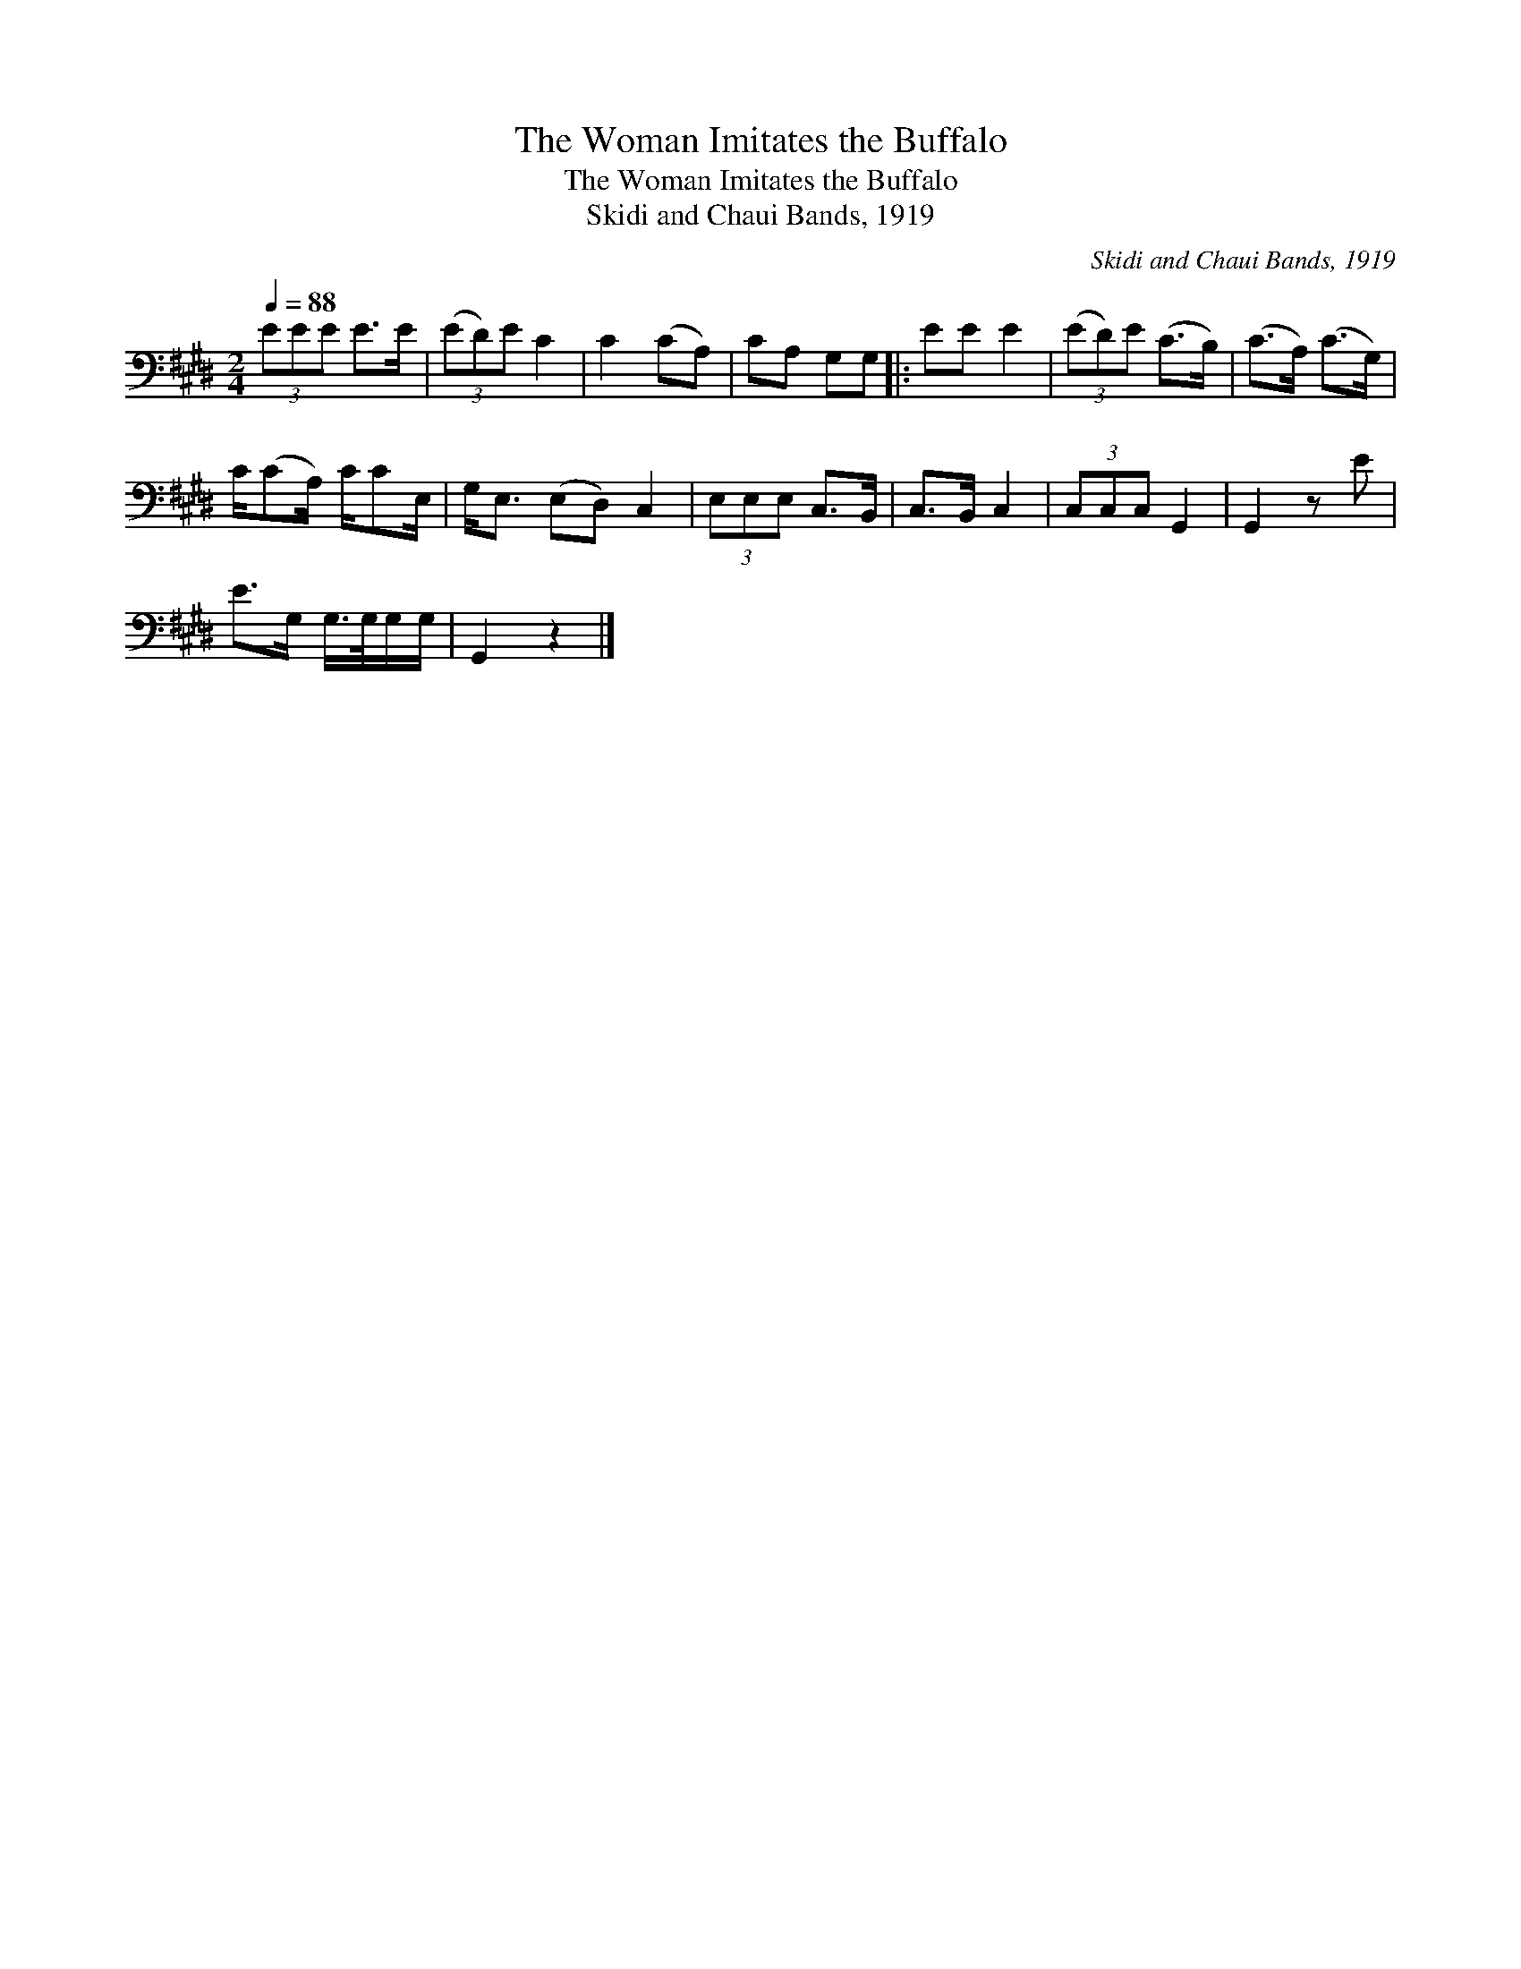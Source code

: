 X:1
T:The Woman Imitates the Buffalo
T:The Woman Imitates the Buffalo
T:Skidi and Chaui Bands, 1919
C:Skidi and Chaui Bands, 1919
L:1/8
Q:1/4=88
M:2/4
K:E
V:1 bass 
V:1
 (3EEE E>E | (3(ED)E C2 | C2 (CA,) | CA, G,G, |: EE E2 | (3(ED)E (C>B,) | (C>A,) (C>G,) | %7
 C/(CA,/) C/CE,/ | G,<E, (E,D,) C,2 | (3E,E,E, C,>B,, | C,>B,, C,2 | (3C,C,C, G,,2 | G,,2 z E | %13
 E>G, G,/>G,/G,/G,/ | G,,2 z2 |] %15


